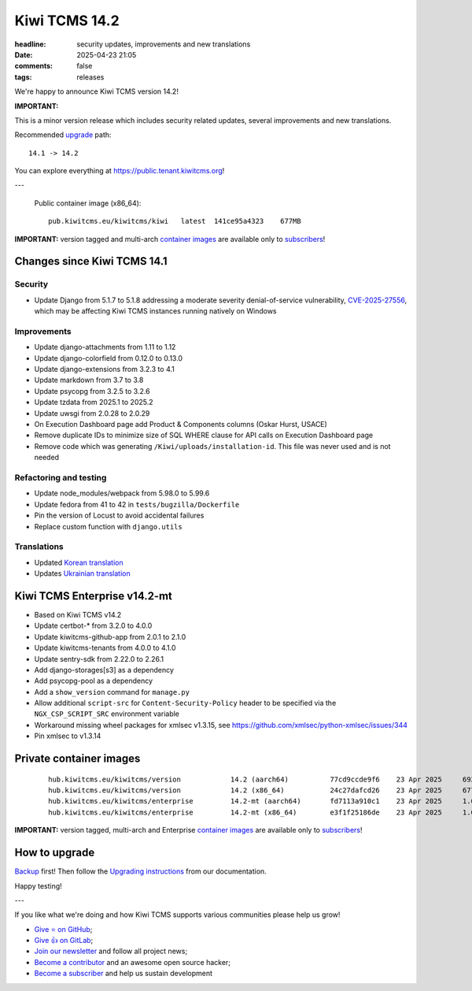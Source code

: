 Kiwi TCMS 14.2
##############

:headline: security updates, improvements and new translations
:date: 2025-04-23 21:05
:comments: false
:tags: releases


We're happy to announce Kiwi TCMS version 14.2!

**IMPORTANT:**

This is a minor version release which includes security related updates,
several improvements and new translations.

Recommended
`upgrade <https://kiwitcms.readthedocs.io/en/latest/installing_docker.html#upgrading-instructions>`_
path::

    14.1 -> 14.2

You can explore everything at
`https://public.tenant.kiwitcms.org <https://public.tenant.kiwitcms.org/>`_!

---

    Public container image (x86_64)::

        pub.kiwitcms.eu/kiwitcms/kiwi   latest  141ce95a4323    677MB


**IMPORTANT:** version tagged and multi-arch
`container images <{filename}pages/containers.markdown>`_ are available only to
`subscribers </#subscriptions>`_!


Changes since Kiwi TCMS 14.1
----------------------------

Security
~~~~~~~~

- Update Django from 5.1.7 to 5.1.8 addressing a moderate severity
  denial-of-service vulnerability,
  `CVE-2025-27556 <https://nvd.nist.gov/vuln/detail/CVE-2025-27556>`_,
  which may be affecting Kiwi TCMS instances running natively on Windows


Improvements
~~~~~~~~~~~~

- Update django-attachments from 1.11 to 1.12
- Update django-colorfield from 0.12.0 to 0.13.0
- Update django-extensions from 3.2.3 to 4.1
- Update markdown from 3.7 to 3.8
- Update psycopg from 3.2.5 to 3.2.6
- Update tzdata from 2025.1 to 2025.2
- Update uwsgi from 2.0.28 to 2.0.29
- On Execution Dashboard page add Product & Components columns
  (Oskar Hurst, USACE)
- Remove duplicate IDs to minimize size of SQL WHERE clause
  for API calls on Execution Dashboard page
- Remove code which was generating ``/Kiwi/uploads/installation-id``.
  This file was never used and is not needed


Refactoring and testing
~~~~~~~~~~~~~~~~~~~~~~~

- Update node_modules/webpack from 5.98.0 to 5.99.6
- Update fedora from 41 to 42 in ``tests/bugzilla/Dockerfile``
- Pin the version of Locust to avoid accidental failures
- Replace custom function with ``django.utils``


Translations
~~~~~~~~~~~~

- Updated `Korean translation <https://crowdin.com/project/kiwitcms/ko#>`_
- Updates `Ukrainian translation <https://crowdin.com/project/kiwitcms/uk#>`_


Kiwi TCMS Enterprise v14.2-mt
-----------------------------

- Based on Kiwi TCMS v14.2
- Update certbot-* from 3.2.0 to 4.0.0
- Update kiwitcms-github-app from 2.0.1 to 2.1.0
- Update kiwitcms-tenants from 4.0.0 to 4.1.0
- Update sentry-sdk from 2.22.0 to 2.26.1
- Add django-storages[s3] as a dependency
- Add psycopg-pool as a dependency
- Add a ``show_version`` command for ``manage.py``
- Allow additional ``script-src`` for ``Content-Security-Policy`` header
  to be specified via the ``NGX_CSP_SCRIPT_SRC`` environment variable
- Workaround missing wheel packages for xmlsec v1.3.15, see
  https://github.com/xmlsec/python-xmlsec/issues/344
- Pin xmlsec to v1.3.14


Private container images
------------------------

    ::

        hub.kiwitcms.eu/kiwitcms/version            14.2 (aarch64)          77cd9ccde9f6    23 Apr 2025     692MB
        hub.kiwitcms.eu/kiwitcms/version            14.2 (x86_64)           24c27dafcd26    23 Apr 2025     677MB
        hub.kiwitcms.eu/kiwitcms/enterprise         14.2-mt (aarch64)       fd7113a910c1    23 Apr 2025     1.06GB
        hub.kiwitcms.eu/kiwitcms/enterprise         14.2-mt (x86_64)        e3f1f25186de    23 Apr 2025     1.04GB

**IMPORTANT:** version tagged, multi-arch and Enterprise
`container images <{filename}pages/containers.markdown>`_ are available only to
`subscribers </#subscriptions>`_!


How to upgrade
---------------

`Backup <{filename}2018-07-30-docker-backup.markdown>`_ first!
Then follow the
`Upgrading instructions <https://kiwitcms.readthedocs.io/en/latest/installing_docker.html#upgrading-instructions>`_
from our documentation.


Happy testing!

---

If you like what we're doing and how Kiwi TCMS supports various communities
please help us grow!

- `Give ⭐ on GitHub <https://github.com/kiwitcms/Kiwi/stargazers>`_;
- `Give 👍 on GitLab <https://gitlab.com/gitlab-org/gitlab/-/issues/334558>`_;
- `Join our newsletter <https://kiwitcms.us17.list-manage.com/subscribe/post?u=9b57a21155a3b7c655ae8f922&id=c970a37581>`_
  and follow all project news;
- `Become a contributor <https://kiwitcms.readthedocs.io/en/latest/contribution.html>`_
  and an awesome open source hacker;
- `Become a subscriber </#subscriptions>`_ and help us sustain development
